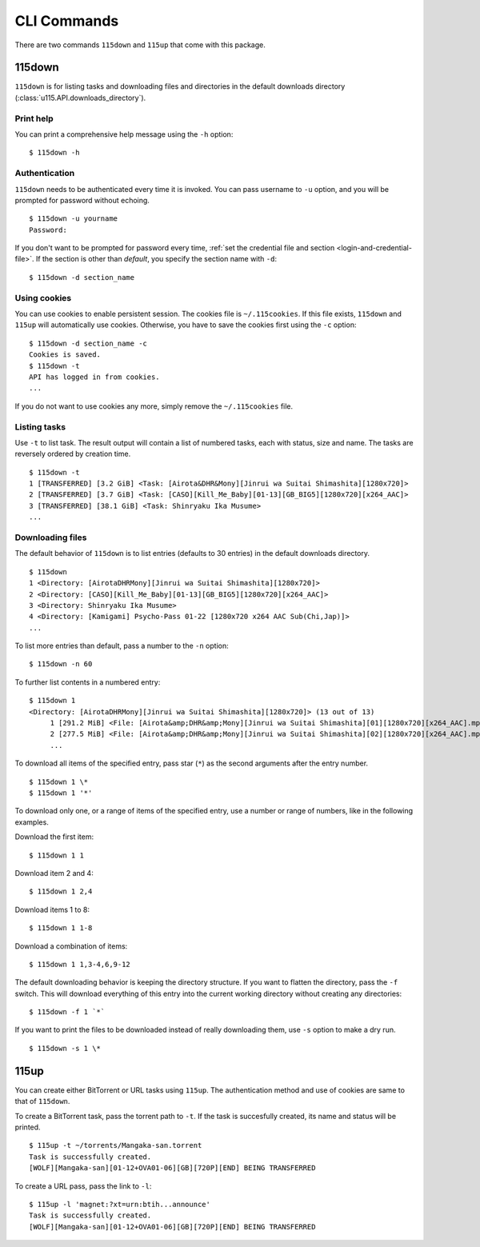 CLI Commands
============

.. highlight:: shell-session

There are two commands ``115down`` and ``115up`` that come with this package.

115down
-------
``115down`` is for listing tasks and downloading files and directories in the default downloads directory (:class:`u115.API.downloads_directory`).

Print help
~~~~~~~~~~

You can print a comprehensive help message using the ``-h`` option:

::

    $ 115down -h

Authentication
~~~~~~~~~~~~~~
``115down`` needs to be authenticated every time it is invoked. You can pass username to ``-u`` option, and you will be prompted for password without echoing.

::

    $ 115down -u yourname
    Password: 

If you don't want to be prompted for password every time, :ref:`set the credential file and section <login-and-credential-file>`. If the section is other than `default`, you specify the section name with ``-d``:

::

    $ 115down -d section_name

Using cookies
~~~~~~~~~~~~~

You can use cookies to enable persistent session. The cookies file is ``~/.115cookies``. If this file exists, ``115down`` and ``115up`` will automatically use cookies. Otherwise, you have to save the cookies first using the ``-c`` option:

::

    $ 115down -d section_name -c
    Cookies is saved.
    $ 115down -t
    API has logged in from cookies.
    ...

If you do not want to use cookies any more, simply remove the ``~/.115cookies`` file.

Listing tasks
~~~~~~~~~~~~~

Use ``-t`` to list task. The result output will contain a list of numbered tasks, each with status, size and name. The tasks are reversely ordered by creation time.

::

    $ 115down -t
    1 [TRANSFERRED] [3.2 GiB] <Task: [Airota&DHR&Mony][Jinrui wa Suitai Shimashita][1280x720]>
    2 [TRANSFERRED] [3.7 GiB] <Task: [CASO][Kill_Me_Baby][01-13][GB_BIG5][1280x720][x264_AAC]>
    3 [TRANSFERRED] [38.1 GiB] <Task: Shinryaku Ika Musume>
    ...

Downloading files
~~~~~~~~~~~~~~~~~

The default behavior of ``115down`` is to list entries (defaults to 30 entries) in the default downloads directory.

::

    $ 115down
    1 <Directory: [AirotaDHRMony][Jinrui wa Suitai Shimashita][1280x720]>
    2 <Directory: [CASO][Kill_Me_Baby][01-13][GB_BIG5][1280x720][x264_AAC]>
    3 <Directory: Shinryaku Ika Musume>
    4 <Directory: [Kamigami] Psycho-Pass 01-22 [1280x720 x264 AAC Sub(Chi,Jap)]>
    ...

To list more entries than default, pass a number to the ``-n`` option:

::

    $ 115down -n 60


To further list contents in a numbered entry:

::

    $ 115down 1
    <Directory: [AirotaDHRMony][Jinrui wa Suitai Shimashita][1280x720]> (13 out of 13)
         1 [291.2 MiB] <File: [Airota&amp;DHR&amp;Mony][Jinrui wa Suitai Shimashita][01][1280x720][x264_AAC].mp4>
         2 [277.5 MiB] <File: [Airota&amp;DHR&amp;Mony][Jinrui wa Suitai Shimashita][02][1280x720][x264_AAC].mp4>
         ...

To download all items of the specified entry, pass star (``*``) as the second arguments after the entry number.

::

    $ 115down 1 \*
    $ 115down 1 '*'


To download only one, or a range of items of the specified entry, use a number or range of numbers, like in the following examples.

Download the first item:

::

    $ 115down 1 1

Download item 2 and 4:

::

    $ 115down 1 2,4

Download items 1 to 8:

::

    $ 115down 1 1-8

Download a combination of items:

::

    $ 115down 1 1,3-4,6,9-12


The default downloading behavior is keeping the directory structure. If you want to flatten the directory, pass the ``-f`` switch. This will download everything of this entry into the current working directory without creating any directories:

::

    $ 115down -f 1 `*`

If you want to print the files to be downloaded instead of really downloading them, use ``-s`` option to make a dry run.

::

    $ 115down -s 1 \*

115up
-----

You can create either BitTorrent or URL tasks using ``115up``. The authentication method and use of cookies are same to that of ``115down``.

To create a BitTorrent task, pass the torrent path to ``-t``. If the task is succesfully created, its name and status will be printed.

::

    $ 115up -t ~/torrents/Mangaka-san.torrent
    Task is successfully created.
    [WOLF][Mangaka-san][01-12+OVA01-06][GB][720P][END] BEING TRANSFERRED

To create a URL pass, pass the link to ``-l``:

::

    $ 115up -l 'magnet:?xt=urn:btih...announce'
    Task is successfully created.
    [WOLF][Mangaka-san][01-12+OVA01-06][GB][720P][END] BEING TRANSFERRED
